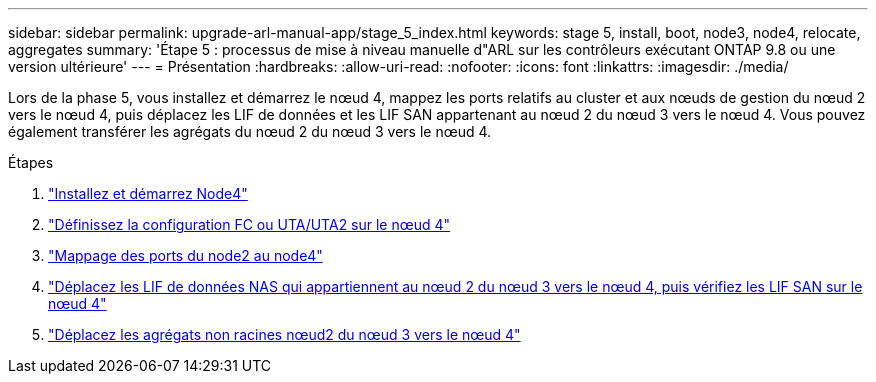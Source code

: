 ---
sidebar: sidebar 
permalink: upgrade-arl-manual-app/stage_5_index.html 
keywords: stage 5, install, boot, node3, node4, relocate, aggregates 
summary: 'Étape 5 : processus de mise à niveau manuelle d"ARL sur les contrôleurs exécutant ONTAP 9.8 ou une version ultérieure' 
---
= Présentation
:hardbreaks:
:allow-uri-read: 
:nofooter: 
:icons: font
:linkattrs: 
:imagesdir: ./media/


[role="lead"]
Lors de la phase 5, vous installez et démarrez le nœud 4, mappez les ports relatifs au cluster et aux nœuds de gestion du nœud 2 vers le nœud 4, puis déplacez les LIF de données et les LIF SAN appartenant au nœud 2 du nœud 3 vers le nœud 4. Vous pouvez également transférer les agrégats du nœud 2 du nœud 3 vers le nœud 4.

.Étapes
. link:install_boot_node4.html["Installez et démarrez Node4"]
. link:set_fc_uta_uta2_config_node4.html["Définissez la configuration FC ou UTA/UTA2 sur le nœud 4"]
. link:map_ports_node2_node4.html["Mappage des ports du node2 au node4"]
. link:move_nas_lifs_node2_from_node3_node4_verify_san_lifs_node4.html["Déplacez les LIF de données NAS qui appartiennent au nœud 2 du nœud 3 vers le nœud 4, puis vérifiez les LIF SAN sur le nœud 4"]
. link:relocate_node2_non_root_aggr_node3_node4.html["Déplacez les agrégats non racines nœud2 du nœud 3 vers le nœud 4"]

